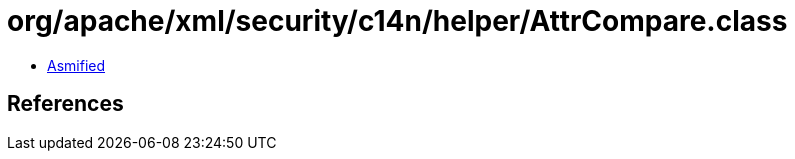 = org/apache/xml/security/c14n/helper/AttrCompare.class

 - link:AttrCompare-asmified.java[Asmified]

== References

